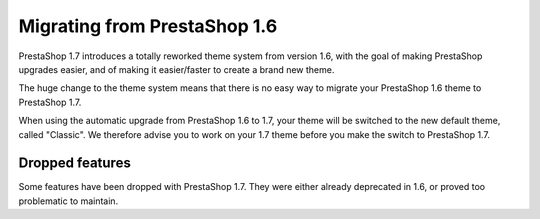 Migrating from PrestaShop 1.6
================================

PrestaShop 1.7 introduces a totally reworked theme system from version 1.6, with the goal of making PrestaShop upgrades easier, and of making it easier/faster to create a brand new theme.

The huge change to the theme system means that there is no easy way to migrate your PrestaShop 1.6 theme to PrestaShop 1.7.

When using the automatic upgrade from PrestaShop 1.6 to 1.7, your theme will be switched to the new default theme, called "Classic". We therefore advise you to work on your 1.7 theme before you make the switch to PrestaShop 1.7.


Dropped features
--------------

Some features have been dropped with PrestaShop 1.7. They were either already deprecated in 1.6, or proved too problematic to maintain.

+---------+---------------------+
| Feature | Reasons             |
+---------+---------------------+
| Live Edit | Live Edit will be replaced by a brand new theme editor in the next PrestaShop version |
+---------+---------------------+
| Scenes | Scenes have were alreadt hidden for new installes of PS 1.6, and were unsupported. There are now removed in PrestaShop 1.7. |
+---------+---------------------+
| Mobile theme | In the last few years, webdesign have gone responsive. There is no need for a mobile-specific theme anymore: the way to go is responsive design. Note that modules can still be disabled on a device-type basis. |
+---------+---------------------+
| Map for store page | The default theme doesn't come with a map on the store page. |
+---------+---------------------+
| 5-step checkout | There is no more choice between 5-step checkout or one-page checkout (OPC). There is only one checkout, fully compatible with European laws. |
+---------+---------------------+
